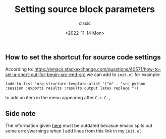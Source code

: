 # ____________________________________________________________________________78
#+TITLE: Setting source block parameters
#+DESCRIPTION: 
#+AUTHOR: cissic
#+DATE: <2022-11-14 Mon>
#+TAGS: org-mode org-babel source-blocks
#+OPTIONS: toc:nil

#+OPTIONS: -:nil


** How to set the shortcut for source code settings
According to: https://emacs.stackexchange.com/questions/40571/how-to-set-a-short-cut-for-begin-src-end-src
we can add to ~init.el~ for example:

#+begin_example
(add-to-list 'org-structure-template-alist '("m" . "src python :session :exports results :results output latex replace "))
#+end_example

to add an item in the menu appearing after ~C-c C-,~.

** Side note
The information given [[https://kitchingroup.cheme.cmu.edu/blog/2014/01/26/Language-specific-default-headers-for-code-blocks-in-org-mode/][here]] must be outdated becasue emacs spits out some error/warnings when I add lines from this link in my ~init.el~.
